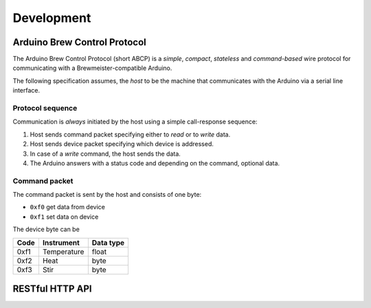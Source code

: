 ===========
Development
===========


Arduino Brew Control Protocol
=============================

The Arduino Brew Control Protocol (short ABCP) is a *simple*, *compact*,
*stateless* and *command-based* wire protocol for communicating with a
Brewmeister-compatible Arduino.

The following specification assumes, the *host* to be the machine that
communicates with the Arduino via a serial line interface.


Protocol sequence
-----------------

Communication is *always* initiated by the host using a simple call-response
sequence:

1. Host sends command packet specifying either to *read* or to *write* data.
2. Host sends device packet specifying which device is addressed.
3. In case of a *write* command, the host sends the data.
4. The Arduino answers with a status code and depending on the command, optional
   data.


Command packet
--------------

The command packet is sent by the host and consists of one byte:

* ``0xf0`` get data from device
* ``0xf1`` set data on device

The device byte can be

======  ==============  =========
Code    Instrument      Data type
======  ==============  =========
0xf1    Temperature     float
0xf2    Heat            byte
0xf3    Stir            byte
======  ==============  =========


RESTful HTTP API
================

.. http:post:: /api/recipe/(int:recipe_id)

    Recipe data of (`recipe_id`).

.. http:get:: /api/brews/(int:brew_id)/temperature

    Archived temperature data for (`brew_id`).

.. http:get:: /api/status

    Status of the current brew.
